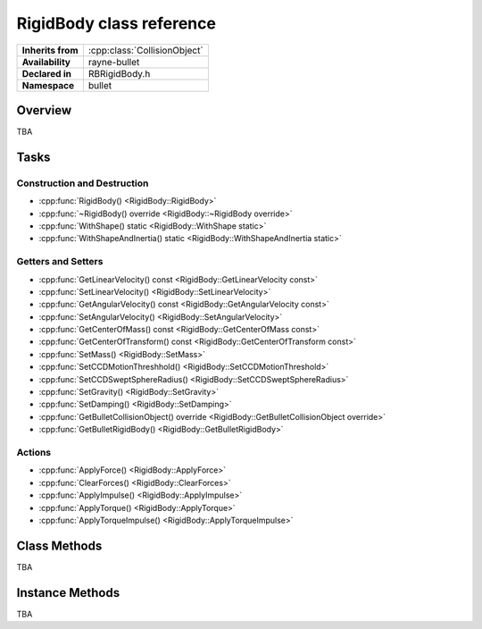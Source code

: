 .. _rbrigid_body.rst

*******************************
RigidBody class reference
*******************************

.. namespace:: RN
.. namespace:: bullet
.. class:: RigidBody

+-------------------+------------------------------+
| **Inherits from** | :cpp:class:`CollisionObject` |
+-------------------+------------------------------+
| **Availability**  | rayne-bullet                 |
+-------------------+------------------------------+
| **Declared in**   | RBRigidBody.h                |
+-------------------+------------------------------+
| **Namespace**     | bullet                       |
+-------------------+------------------------------+

Overview
========

TBA

Tasks
=====

Construction and Destruction
----------------------------

* :cpp:func:`RigidBody() <RigidBody::RigidBody>`
* :cpp:func:`~RigidBody() override <RigidBody::~RigidBody override>`
* :cpp:func:`WithShape() static <RigidBody::WithShape static>`
* :cpp:func:`WithShapeAndInertia() static <RigidBody::WithShapeAndInertia static>`

Getters and Setters
-------------------

* :cpp:func:`GetLinearVelocity() const <RigidBody::GetLinearVelocity const>`
* :cpp:func:`SetLinearVelocity() <RigidBody::SetLinearVelocity>`
* :cpp:func:`GetAngularVelocity() const <RigidBody::GetAngularVelocity const>`
* :cpp:func:`SetAngularVelocity() <RigidBody::SetAngularVelocity>`
* :cpp:func:`GetCenterOfMass() const <RigidBody::GetCenterOfMass const>`
* :cpp:func:`GetCenterOfTransform() const <RigidBody::GetCenterOfTransform const>`
* :cpp:func:`SetMass() <RigidBody::SetMass>`
* :cpp:func:`SetCCDMotionThreshhold() <RigidBody::SetCCDMotionThreshold>`
* :cpp:func:`SetCCDSweptSphereRadius() <RigidBody::SetCCDSweptSphereRadius>`
* :cpp:func:`SetGravity() <RigidBody::SetGravity>`
* :cpp:func:`SetDamping() <RigidBody::SetDamping>`
* :cpp:func:`GetBulletCollisionObject() override <RigidBody::GetBulletCollisionObject override>`
* :cpp:func:`GetBulletRigidBody() <RigidBody::GetBulletRigidBody>`

Actions
-------

* :cpp:func:`ApplyForce() <RigidBody::ApplyForce>`
* :cpp:func:`ClearForces() <RigidBody::ClearForces>`
* :cpp:func:`ApplyImpulse() <RigidBody::ApplyImpulse>`
* :cpp:func:`ApplyTorque() <RigidBody::ApplyTorque>`
* :cpp:func:`ApplyTorqueImpulse() <RigidBody::ApplyTorqueImpulse>`

Class Methods
=============

TBA

Instance Methods
================

TBA
